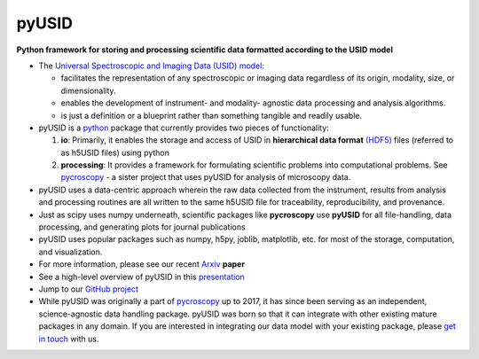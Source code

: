======
pyUSID
======

**Python framework for storing and processing scientific data formatted according to the USID model**

* The `Universal Spectroscopic and Imaging Data (USID) model <../USID/index.html>`_:

  * facilitates the representation of any spectroscopic or imaging data regardless of its origin, modality, size, or dimensionality.
  * enables the development of instrument- and modality- agnostic data processing and analysis algorithms.
  * is just a definition or a blueprint rather than something tangible and readily usable.
* pyUSID is a `python <http://www.python.org/>`_ package that currently provides two pieces of functionality:

  #. **io**: Primarily, it enables the storage and access of USID in **hierarchical data format** `(HDF5) <http://extremecomputingtraining.anl.gov/files/2015/03/HDF5-Intro-aug7-130.pdf>`_ files (referred to as h5USID files) using python
  #. **processing**: It provides a framework for formulating scientific problems into computational problems.
     See `pycroscopy <../pycroscopy/about.html>`_ - a sister project that uses pyUSID for analysis of microscopy data.

* pyUSID uses a data-centric approach wherein the raw data collected from the instrument, results from analysis
  and processing routines are all written to the same h5USID file for traceability, reproducibility, and provenance.
* Just as scipy uses numpy underneath, scientific packages like **pycroscopy** use **pyUSID** for all file-handling, data processing, and generating plots for journal publications
* pyUSID uses popular packages such as numpy, h5py, joblib, matplotlib, etc. for most of the storage, computation, and visualization.
* For more information, please see our recent `Arxiv <https://arxiv.org/abs/1903.09515>`_ **paper**
* See a high-level overview of pyUSID in this `presentation <https://github.com/pycroscopy/pyUSID/blob/master/docs/USID_pyUSID_pycroscopy.pdf>`_
* Jump to our `GitHub project <https://github.com/pycroscopy/pyUSID>`_
* While pyUSID was originally a part of `pycroscopy <../pycroscopy/about.html>`_ up to 2017,
  it has since been serving as an independent, science-agnostic data handling package.
  pyUSID was born so that it can integrate with other existing mature packages in any domain. If you are interested in integrating our data model with your existing package, please `get in touch <./contact.html>`_ with us.
